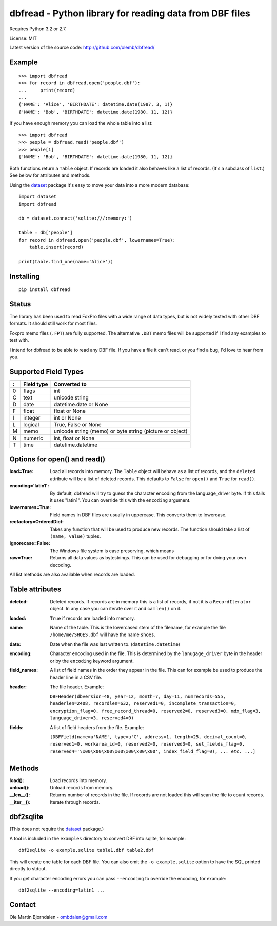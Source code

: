 dbfread - Python library for reading data from DBF files
=========================================================

Requires Python 3.2 or 2.7.

License: MIT

Latest version of the source code: http://github.com/olemb/dbfread/


Example
-------

::

    >>> import dbfread
    >>> for record in dbfread.open('people.dbf'):
    ...     print(record)
    ... 
    {'NAME': 'Alice', 'BIRTHDATE': datetime.date(1987, 3, 1)}
    {'NAME': 'Bob', 'BIRTHDATE': datetime.date(1980, 11, 12)}

If you have enough memory you can load the whole table into a list::

    >>> import dbfread
    >>> people = dbfread.read('people.dbf')
    >>> people[1]
    {'NAME': 'Bob', 'BIRTHDATE': datetime.date(1980, 11, 12)}

Both functions return a ``Table`` object. If records are loaded it
also behaves like a list of records. (It's a subclass of ``list``.)
See below for attributes and methods.

Using the `dataset <http://dataset.readthedocs.org/en/latest/>`_
package it's easy to move your data into a more modern database::

    import dataset
    import dbfread

    db = dataset.connect('sqlite:///:memory:')

    table = db['people']
    for record in dbfread.open('people.dbf', lowernames=True):
        table.insert(record)

    print(table.find_one(name='Alice'))


Installing
----------

::

  pip install dbfread

    

Status
------

The library has been used to read FoxPro files with a wide range of
data types, but is not widely tested with other DBF formats. It should
still work for most files.

Foxpro memo files (``.FPT``) are fully supported. The alternative
``.DBT`` memo files will be supported if I find any examples to test
with.

I intend for dbfread to be able to read any DBF file. If you have a
file it can't read, or you find a bug, I'd love to hear from you.


Supported Field Types
---------------------

=  ==========  ========================================================
:  Field type   Converted to
=  ==========  ========================================================
0  flags       int
C  text        unicode string
D  date        datetime.date or None
F  float       float or None
I  integer     int or None
L  logical     True, False or None
M  memo        unicode string (memo) or byte string (picture or object)
N  numeric     int, float or None
T  time        datetime.datetime
=  ==========  ========================================================


Options for open() and read()
-----------------------------

:load=True: Load all records into memory. The ``Table`` object will
            behave as a list of records, and the ``deleted`` attribute
            will be a list of deleted records. This defaults to
            ``False`` for ``open()`` and ``True`` for ``read()``.

:encoding='latin1': By default, dbfread will try to guess the
                    character encoding from the language_driver
                    byte. If this fails it uses "latin1". You can
                    override this with the ``encoding`` argument.

:lowernames=True: Field names in DBF files are usually in
                  uppercase. This converts them to lowercase.

:recfactory=OrderedDict: Takes any function that will be used to
                         produce new records. The function should take
                         a list of ``(name, value)`` tuples.

:ignorecase=False: The Windows file system is case preserving, which means 

:raw=True: Returns all data values as bytestrings. This can be used
           for debugging or for doing your own decoding.

All list methods are also available when records are loaded.


Table attributes
----------------

:deleted: Deleted records. If records are in memory this is a list of
          records, if not it is a ``RecordIterator`` object. In any
          case you can iterate over it and call ``len()`` on it.

:loaded: ``True`` if records are loaded into memory.

:name: Name of the table. This is the lowercased stem of the filename,
       for example the file ``/home/me/SHOES.dbf`` will have the name
       ``shoes``.

:date: Date when the file was last written to. (``datetime.datetime``)

:encoding: Character encoding used in the file. This is determined by
           the ``lanugage_driver`` byte in the header or by the
           ``encoding`` keyword argument.

:field_names: A list of field names in the order they appear in the
              file. This can for example be used to produce the header
              line in a CSV file.

:header: The file header. Example:

         ``DBFHeader(dbversion=48, year=12, month=7, day=11, numrecords=555,
         headerlen=2408, recordlen=632, reserved1=0, incomplete_transaction=0,
         encryption_flag=0, free_record_thread=0, reserved2=0, reserved3=0,
         mdx_flag=3, language_driver=3, reserved4=0)``

:fields: A list of field headers from the file. Example:

    ``[DBFField(name=u'NAME', type=u'C', address=1, length=25, decimal_count=0,
    reserved1=0, workarea_id=0, reserved2=0, reserved3=0, set_fields_flag=0,
    reserved4='\x00\x00\x00\x00\x00\x00\x00', index_field_flag=0),
    ... etc. ...]``


Methods
--------

:load(): Load records into memory.

:unload(): Unload records from memory.

:__len__(): Returns number of records in the file. If records are not
            loaded this will scan the file to count records.

:__iter__(): Iterate through records.



dbf2sqlite
-----------

(This does not require the `dataset
<http://dataset.readthedocs.org/en/latest/>`_ package.)

A tool is included in the ``examples`` directory to convert DBF into
sqlite, for example::

    dbf2sqlite -o example.sqlite table1.dbf table2.dbf

This will create one table for each DBF file. You can also omit the
``-o example.sqlite`` option to have the SQL printed directly to
stdout.

If you get character encoding errors you can pass ``--encoding`` to
override the encoding, for example::

   dbf2sqlite --encoding=latin1 ...


Contact
--------

Ole Martin Bjorndalen - ombdalen@gmail.com
